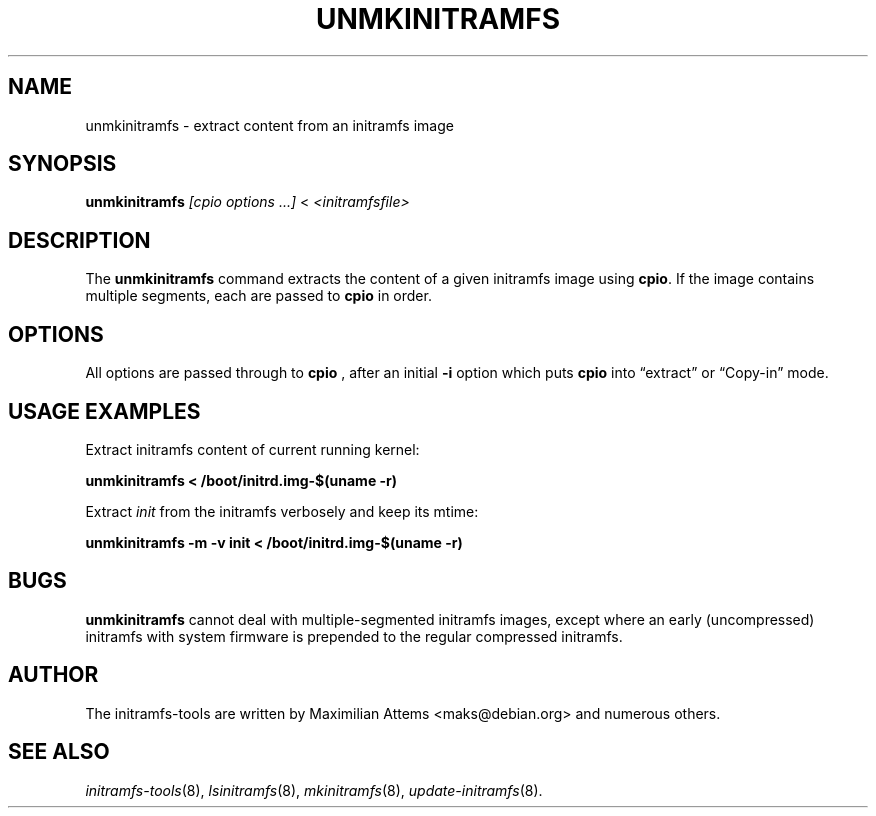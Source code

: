 .TH UNMKINITRAMFS 8  "2016/02/09" "Linux" "unmkinitramfs manual"

.SH NAME
unmkinitramfs \- extract content from an initramfs image

.SH SYNOPSIS
.B unmkinitramfs
.RI "" "[cpio options ...]" " < " <initramfsfile>
.br

.SH DESCRIPTION
The
.B unmkinitramfs
command extracts the content of a given initramfs image using
.BR cpio .
If the image contains multiple segments, each are passed to
.B cpio
in order.

.SH OPTIONS

All options are passed through to
.B cpio
, after an initial
.B \-i
option which puts
.B cpio
into \*(lqextract\*(rq or \*(lqCopy-in\*(rq mode.

.SH USAGE EXAMPLES

Extract initramfs content of current running kernel:

.PP
.B unmkinitramfs < /boot/initrd.img-$(uname -r)

Extract
.I init
from the initramfs verbosely and keep its mtime:

.PP
.B unmkinitramfs -m -v init < /boot/initrd.img-$(uname -r)

.SH BUGS
.BR unmkinitramfs
cannot deal with multiple-segmented initramfs images, except where an
early (uncompressed) initramfs with system firmware is prepended to
the regular compressed initramfs.

.SH AUTHOR
The initramfs-tools are written by Maximilian Attems <maks@debian.org>
and numerous others.

.SH SEE ALSO
.BR
.IR initramfs-tools (8),
.IR lsinitramfs (8),
.IR mkinitramfs (8),
.IR update-initramfs (8).
